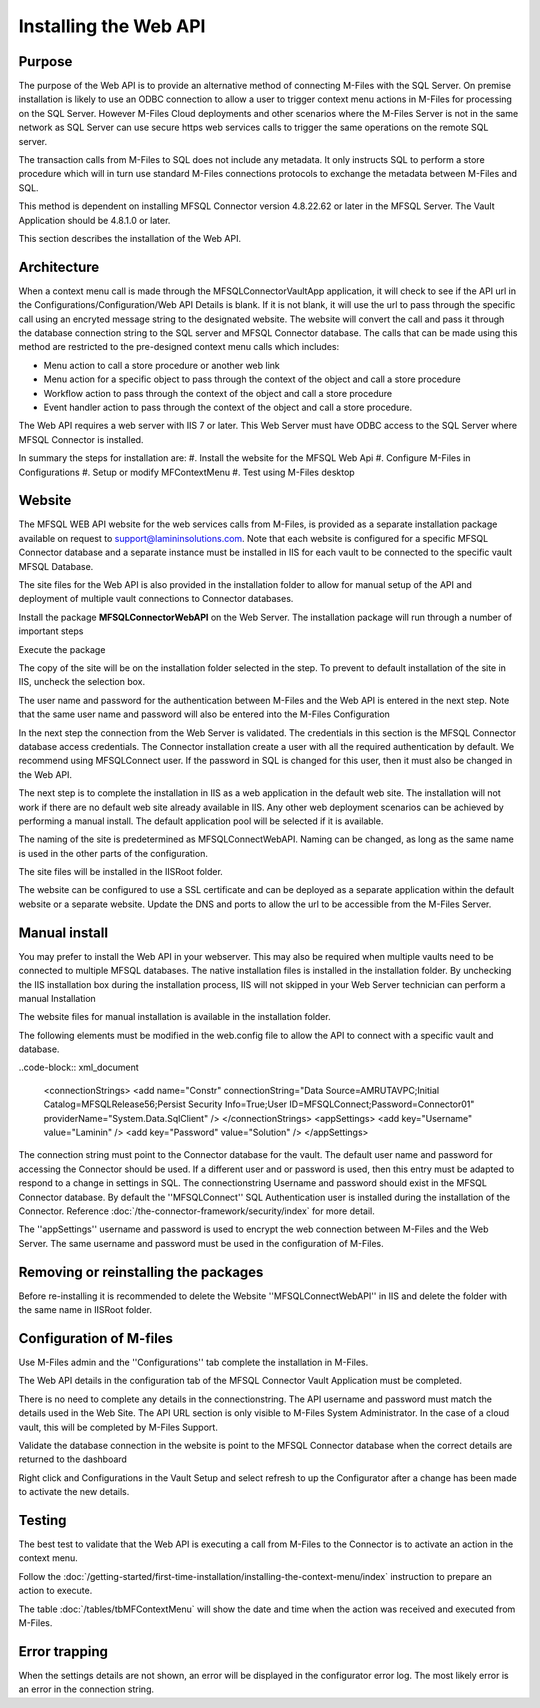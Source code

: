

======================
Installing the Web API
======================

Purpose
-------

The purpose of the Web API is to provide an alternative method of connecting M-Files with the SQL Server. On premise installation is likely to use an ODBC connection to allow a user to trigger context menu actions in M-Files for processing on the SQL Server. However M-Files Cloud deployments and other scenarios where the M-Files Server is not in the same network as SQL Server can use secure https web services calls to trigger the same operations on the remote SQL server.

The transaction calls from M-Files to SQL does not include any metadata. It only instructs SQL to perform a store procedure which will in turn use standard M-Files connections protocols to exchange the metadata between M-Files and SQL.

This method is dependent on installing MFSQL Connector version 4.8.22.62 or later in the MFSQL Server.  The Vault Application should be 4.8.1.0 or later.

This section describes the installation of the Web API.

Architecture
------------

When a context menu call is made through the MFSQLConnectorVaultApp application, it will check to see if the API url in the Configurations/Configuration/Web API Details is blank. If it is not blank, it will use the url to pass through the specific call using an encryted message string to the designated website. The website will convert the call and pass it through the database connection string to the SQL server and MFSQL Connector database. The calls that can be made using this method are restricted to the pre-designed context menu calls which includes:

-  Menu action to call a store procedure or another web link
-  Menu action for a specific object to pass through the context of the object and call a store procedure
-  Workflow action to pass through the context of the object and call a store procedure
-  Event handler action to pass through the context of the object and call a store procedure.

The Web API requires a web server with IIS 7 or later.  This Web Server must have ODBC access to the SQL Server where MFSQL Connector is installed.

In summary the steps for installation are:
#. Install the website for the MFSQL Web Api
#. Configure M-Files in Configurations
#. Setup or modify MFContextMenu
#. Test using M-Files desktop

Website
-------

The MFSQL WEB API website for the web services calls from M-Files, is provided as a separate installation package available on request to support@lamininsolutions.com. Note that each website is configured for a specific MFSQL Connector database and a separate instance must be installed in IIS for each vault to be connected to the specific vault MFSQL Database.

The site files for the Web API is also provided in the installation folder to allow for manual setup of the API and deployment of multiple vault connections to Connector databases.

Install the package **MFSQLConnectorWebAPI** on the Web Server. The installation package will run through a number of important steps

Execute the package
|Image10|

The copy of the site will be on the installation folder selected in the step.  To prevent to default installation of the site in IIS, uncheck the selection box.
|Image11|

The user name and password for the authentication between M-Files and the Web API is entered in the next step.  Note that the same user name and password will also be entered into the M-Files Configuration
|Image12|

In the next step the connection from the Web Server is validated. The credentials in this section is the MFSQL Connector database access credentials. The Connector installation create a user with all the required authentication by default. We recommend using MFSQLConnect user. If the password in SQL is changed for this user, then it must also be changed in the Web API.
|Image13|

The next step is to complete the installation in IIS as a web application in the default web site.  The installation will not work if there are no default web site already available in IIS. Any other web deployment scenarios can be achieved by performing a manual install.
The default application pool will be selected if it is available.

|Image14|

The naming of the site is predetermined as MFSQLConnectWebAPI.  Naming can be changed, as long as the same name is used in the other parts of the configuration.

|Image16|

The site files will be installed in the IISRoot folder.

|Image17|

The website can be configured to use a SSL certificate and can be deployed as a separate application within the default website or a separate website. Update the DNS and ports to allow the url to be accessible from the M-Files Server.

Manual install
--------------

You may prefer to install the Web API in your webserver.  This may also be required when multiple vaults need to be connected to multiple MFSQL databases.  The native installation files is installed in the installation folder. By unchecking the IIS installation box during the installation process, IIS will not skipped in your Web Server technician can perform a manual Installation

The website files for manual installation is available in the installation folder.

|Image4|

The following elements must be modified in the web.config file to allow the API to connect with a specific vault and database.

..code-block:: xml_document

      <connectionStrings>
      <add name="Constr" connectionString="Data Source=AMRUTAVPC;Initial Catalog=MFSQLRelease56;Persist Security Info=True;User ID=MFSQLConnect;Password=Connector01" providerName="System.Data.SqlClient" />
      </connectionStrings>
      <appSettings>
      <add key="Username" value="Laminin" />
      <add key="Password" value="Solution" />
      </appSettings>

The connection string must point to the Connector database for the vault.  The default user name and password for accessing the Connector should be used.  If a different user and or password is used, then this entry must be adapted to respond to a change in settings in SQL.
The connectionstring Username and password should exist in the MFSQL Connector database.  By default the ''MFSQLConnect'' SQL Authentication user is installed during the installation of the Connector.  Reference :doc:`/the-connector-framework/security/index` for more detail.

The ''appSettings'' username and password is used to encrypt the web connection between M-Files and the Web Server.  The same username and password must be used in the configuration of M-Files.

Removing or reinstalling the packages
-------------------------------------

Before re-installing it is recommended to delete the Website ''MFSQLConnectWebAPI'' in IIS and delete the folder with the same name in IISRoot folder.

Configuration of M-files
------------------------

Use M-Files admin and the ''Configurations'' tab complete the installation in M-Files.

The Web API details in the configuration tab of the MFSQL Connector Vault Application must be completed.
|Image1|

There is no need to complete any details in the connectionstring.
The API username and password must match the details used in the Web Site.
The API URL section is only visible to M-Files System Administrator.  In the case of a cloud vault, this will be completed by M-Files Support.

Validate the database connection in the website is point to the MFSQL Connector database when the correct details are returned to the dashboard
|Image2|

Right click and Configurations in the Vault Setup and select refresh to up the Configurator after a change has been made to activate the new details.

Testing
-------

The best test to validate that the Web API is executing a call from M-Files to the Connector is to activate an action in the context menu.

Follow the :doc:`/getting-started/first-time-installation/installing-the-context-menu/index` instruction to prepare an action to execute.

The table :doc:`/tables/tbMFContextMenu` will show the date and time when the action was received and executed from M-Files.

Error trapping
--------------

When the settings details are not shown, an error will be displayed in the configurator error log.  The most likely error is an error in the connection string.
|Image18|

.. |image1| image:: img_1.png
.. |image2| image:: img_2.png
.. |image3| image:: img_3.png
.. |image4| image:: img_4.png
.. |image7| image:: img_7.png
.. |image8| image:: img_8.png
.. |image9| image:: img_9.png
.. |image10| image:: img_10.png
.. |image11| image:: img_11.png
.. |image12| image:: img_12.png
.. |image13| image:: img_13.png
.. |image14| image:: img_14.png
.. |image16| image:: img_16.png
.. |image17| image:: img_17.png
.. |image18| image:: img_18.png
